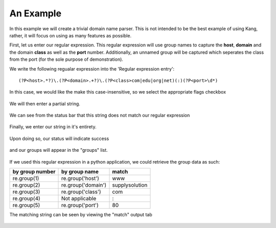 An Example
==========

In this example we will create a trivial domain name parser. This is not intended to be the best example of using Kang, rather, it will focus on using as many features as possible.

First, let us enter our regular expression. This regular expression will use group names to capture the **host**, **domain** and the domain **class** as well as the **port** number. Additionally, an unnamed group will be captured which seperates the class from the port (for the sole purpose of demonstration).

We write the following regualar expression into the 'Regular expression entry'::

 (?P<host>.*?)\.(?P<domain>.+?)\.(?P<class>com|edu|org|net)(:)(?P<port>\d*)

.. figure:: _images/example-regex.png
     :alt: Fig. Our regular expression
          
In this case, we would like the make this case-insensitive, so we select the appropriate flags checkbox

.. figure:: _images/example-checkbox.png
     :alt: Fig. Ignoring case
     
We will then enter a partial string.

.. figure:: _images/example-searchstring1.png
     :alt: Fig. Our initial string

We can see from the status bar that this string does not match our regular expression

.. figure:: _images/example-status-nomatch.png
     :alt: Fig. Pattern does not match or there is a syntax error

Finally, we enter our string in it's entirety.  

.. figure:: _images/example-searchstring2.png
     :alt: Fig. Our final string

Upon doing so, our status will indicate success

.. figure:: _images/example-status-match.png
     :alt: Fig. Pattern successfully matches the input string

and our groups will appear in the "groups" list.

.. figure:: _images/example-group.png
     :alt: Fig. The groups list

If we used this regular expression in a python application, we could retrieve the group data as such:

=============== ================== ==============
by group number by group name      match
=============== ================== ==============
re.group(1)     re.group('host')   www
re.group(2)     re.group('domain') supplysolution
re.group(3)     re.group('class')  com
re.group(4)     Not applicable     :
re.group(5)     re.group('port')   80
=============== ================== ==============

The matching string can be seen by viewing the "match" output tab

.. figure:: _images/example-match.png
     :alt: Fig. The groups list
